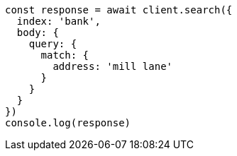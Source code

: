 // This file is autogenerated, DO NOT EDIT
// Use `node scripts/generate-docs-examples.js` to generate the docs examples

[source, js]
----
const response = await client.search({
  index: 'bank',
  body: {
    query: {
      match: {
        address: 'mill lane'
      }
    }
  }
})
console.log(response)
----

